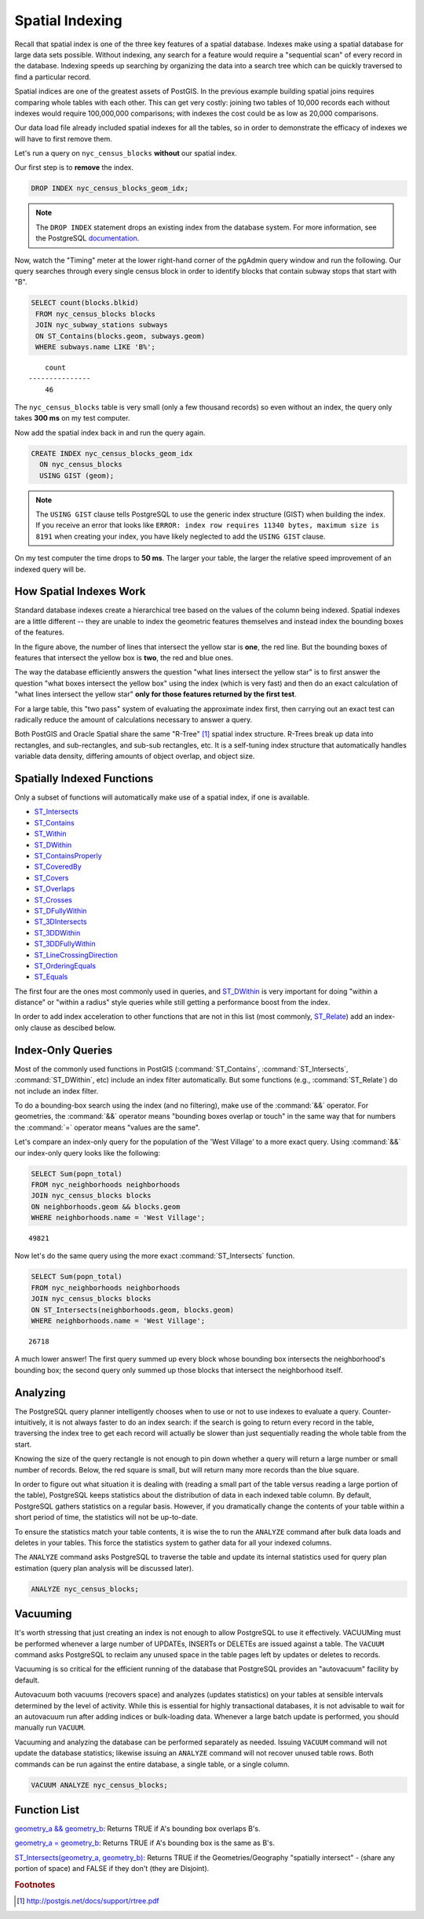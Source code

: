 .. _indexing:

Spatial Indexing
================

Recall that spatial index is one of the three key features of a spatial database. Indexes make using a spatial database for large data sets possible. Without indexing, any search for a feature would require a "sequential scan" of every record in the database. Indexing speeds up searching by organizing the data into a search tree which can be quickly traversed to find a particular record.

Spatial indices are one of the greatest assets of PostGIS.  In the previous example building spatial joins requires comparing whole tables with each other. This can get very costly: joining two tables of 10,000 records each without indexes would require 100,000,000 comparisons; with indexes the cost could be as low as 20,000 comparisons.

Our data load file already included spatial indexes for all the tables, so in order to demonstrate the efficacy of indexes we will have to first remove them.

Let's run a query on ``nyc_census_blocks`` **without** our spatial index.

Our first step is to **remove** the index.

.. code-block:: sql

  DROP INDEX nyc_census_blocks_geom_idx;

.. note::

   The ``DROP INDEX`` statement drops an existing index from the database system. For more information, see the PostgreSQL `documentation <http://www.postgresql.org/docs/current/interactive/sql-dropindex.html>`_.

Now, watch the "Timing" meter at the lower right-hand corner of the pgAdmin query window and run the following. Our query searches through every single census block in order to identify blocks that contain subway stops that start with "B".

.. code-block:: sql

  SELECT count(blocks.blkid)
   FROM nyc_census_blocks blocks
   JOIN nyc_subway_stations subways
   ON ST_Contains(blocks.geom, subways.geom)
   WHERE subways.name LIKE 'B%';

::

      count
  ---------------
      46

The ``nyc_census_blocks`` table is very small (only a few thousand records) so even without an index, the query only takes **300 ms** on my test computer.

Now add the spatial index back in and run the query again.

.. code-block:: sql

  CREATE INDEX nyc_census_blocks_geom_idx
    ON nyc_census_blocks
    USING GIST (geom);

.. note:: The ``USING GIST`` clause tells PostgreSQL to use the generic index structure (GIST) when building the index.  If you receive an error that looks like ``ERROR: index row requires 11340 bytes, maximum size is 8191`` when creating your index, you have likely neglected to add the ``USING GIST`` clause.

On my test computer the time drops to **50 ms**. The larger your table, the larger the relative speed improvement of an indexed query will be.

How Spatial Indexes Work
------------------------

Standard database indexes create a hierarchical tree based on the values of the column being indexed. Spatial indexes are a little different -- they are unable to index the geometric features themselves and instead index the bounding boxes of the features.

.. image:: ./indexing/bbox.png
  :class: inline

In the figure above, the number of lines that intersect the yellow star is **one**, the red line. But the bounding boxes of features that intersect the yellow box is **two**, the red and blue ones.

The way the database efficiently answers the question "what lines intersect the yellow star" is to first answer the question "what boxes intersect the yellow box" using the index (which is very fast) and then do an exact calculation of "what lines intersect the yellow star" **only for those features returned by the first test**.

For a large table, this "two pass" system of evaluating the approximate index first, then carrying out an exact test can radically reduce the amount of calculations necessary to answer a query.

Both PostGIS and Oracle Spatial share the same "R-Tree" [#RTree]_ spatial index structure. R-Trees break up data into rectangles, and sub-rectangles, and sub-sub rectangles, etc.  It is a self-tuning index structure that automatically handles variable data density, differing amounts of object overlap, and object size.

.. image:: ./indexing/index-01.png


Spatially Indexed Functions
---------------------------

Only a subset of functions will automatically make use of a spatial index, if one is available.

* `ST_Intersects <http://postgis.net/docs/ST_Intersects.html>`_
* `ST_Contains <http://postgis.net/docs/ST_Contains.html>`_
* `ST_Within <http://postgis.net/docs/ST_Within.html>`_
* `ST_DWithin <http://postgis.net/docs/ST_DWithin.html>`_
* `ST_ContainsProperly <http://postgis.net/docs/ST_ContainsProperly.html>`_
* `ST_CoveredBy <http://postgis.net/docs/ST_CoveredBy.html>`_
* `ST_Covers <http://postgis.net/docs/ST_Covers.html>`_
* `ST_Overlaps <http://postgis.net/docs/ST_Overlaps.html>`_
* `ST_Crosses <http://postgis.net/docs/ST_Crosses.html>`_
* `ST_DFullyWithin <http://postgis.net/docs/ST_DFullyWithin.html>`_
* `ST_3DIntersects <http://postgis.net/docs/ST_3DIntersects.html>`_
* `ST_3DDWithin <http://postgis.net/docs/ST_3DDWithin.html>`_
* `ST_3DDFullyWithin <http://postgis.net/docs/ST_3DDFullyWithin.html>`_
* `ST_LineCrossingDirection <http://postgis.net/docs/ST_LineCrossingDirection.html>`_
* `ST_OrderingEquals <http://postgis.net/docs/ST_OrderingEquals.html>`_
* `ST_Equals <http://postgis.net/docs/ST_Equals.html>`_

The first four are the ones most commonly used in queries, and `ST_DWithin <http://postgis.net/docs/ST_DWithin.html>`_ is very important for doing "within a distance" or "within a radius" style queries while still getting a performance boost from the index.

In order to add index acceleration to other functions that are not in this list (most commonly, `ST_Relate <http://postgis.net/docs/ST_Relate.html>`_) add an index-only clause as descibed below.


Index-Only Queries
------------------

Most of the commonly used functions in PostGIS (:command:`ST_Contains`, :command:`ST_Intersects`, :command:`ST_DWithin`, etc) include an index filter automatically. But some functions (e.g., :command:`ST_Relate`) do not include an index filter.

To do a bounding-box search using the index (and no filtering), make use of the :command:`&&` operator. For geometries, the :command:`&&` operator means "bounding boxes overlap or touch" in the same way that for numbers the :command:`=` operator means "values are the same".

Let's compare an index-only query for the population of the 'West Village' to a more exact query. Using :command:`&&` our index-only query looks like the following:

.. code-block:: sql

  SELECT Sum(popn_total)
  FROM nyc_neighborhoods neighborhoods
  JOIN nyc_census_blocks blocks
  ON neighborhoods.geom && blocks.geom
  WHERE neighborhoods.name = 'West Village';

::

  49821

Now let's do the same query using the more exact :command:`ST_Intersects` function.

.. code-block:: sql

  SELECT Sum(popn_total)
  FROM nyc_neighborhoods neighborhoods
  JOIN nyc_census_blocks blocks
  ON ST_Intersects(neighborhoods.geom, blocks.geom)
  WHERE neighborhoods.name = 'West Village';

::

  26718

A much lower answer! The first query summed up every block whose bounding box intersects the neighborhood's bounding box; the second query only summed up those blocks that intersect the neighborhood itself.

Analyzing
---------

The PostgreSQL query planner intelligently chooses when to use or not to use indexes to evaluate a query. Counter-intuitively, it is not always faster to do an index search: if the search is going to return every record in the table, traversing the index tree to get each record will actually be slower than just sequentially reading the whole table from the start.

Knowing the size of the query rectangle is not enough to pin down whether a query will return a large number or small number of records. Below, the red square is small, but will return many more records than the blue square.

.. image:: ./indexing/index-02.png

In order to figure out what situation it is dealing with (reading a small part of the table versus reading a large portion of the table), PostgreSQL keeps statistics about the distribution of data in each indexed table column.  By default, PostgreSQL gathers statistics on a regular basis. However, if you dramatically change the contents of your table within a short period of time, the statistics will not be up-to-date.

To ensure the statistics match your table contents, it is wise the to run the ``ANALYZE`` command after bulk data loads and deletes in your tables. This force the statistics system to gather data for all your indexed columns.

The ``ANALYZE`` command asks PostgreSQL to traverse the table and update its internal statistics used for query plan estimation (query plan analysis will be discussed later).

.. code-block:: sql

   ANALYZE nyc_census_blocks;

Vacuuming
---------

It's worth stressing that just creating an index is not enough to allow PostgreSQL to use it effectively.  VACUUMing must be performed whenever a large number of UPDATEs, INSERTs or DELETEs are issued against a table.  The ``VACUUM`` command asks PostgreSQL to reclaim any unused space in the table pages left by updates or deletes to records.

Vacuuming is so critical for the efficient running of the database that PostgreSQL provides an "autovacuum" facility by default.

Autovacuum both vacuums (recovers space) and analyzes (updates statistics) on your tables at sensible intervals determined by the level of activity.  While this is essential for highly transactional databases, it is not advisable to wait for an autovacuum run after adding indices or bulk-loading data.  Whenever a large batch update is performed, you should manually run ``VACUUM``.

Vacuuming and analyzing the database can be performed separately as needed.  Issuing ``VACUUM`` command will not update the database statistics; likewise issuing an ``ANALYZE`` command will not recover unused table rows.  Both commands can be run against the entire database, a single table, or a single column.

.. code-block:: sql

   VACUUM ANALYZE nyc_census_blocks;

Function List
-------------

`geometry_a && geometry_b <http://postgis.net/docs/ST_Geometry_Overlap.html>`_: Returns TRUE if A's bounding box overlaps B's.

`geometry_a = geometry_b <http://postgis.net/docs/ST_Geometry_EQ.html>`_: Returns TRUE if A's bounding box is the same as B's.

`ST_Intersects(geometry_a, geometry_b) <http://postgis.net/docs/ST_Intersects.html>`_: Returns TRUE if the Geometries/Geography "spatially intersect" - (share any portion of space) and FALSE if they don't (they are Disjoint).

.. rubric:: Footnotes

.. [#RTree] http://postgis.net/docs/support/rtree.pdf


